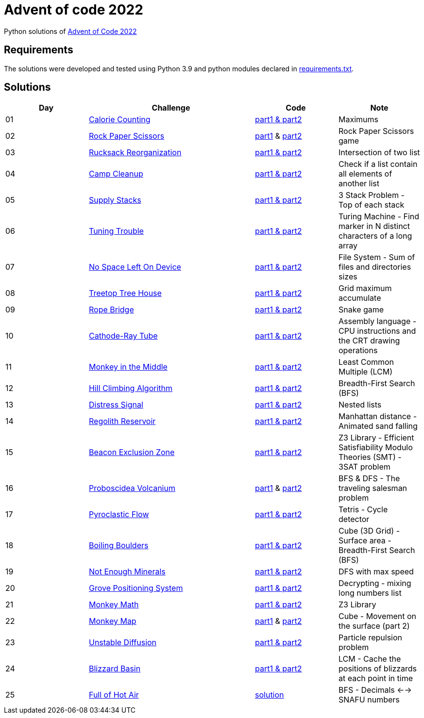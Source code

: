 = Advent of code 2022

Python solutions of link:https://adventofcode.com/2022[Advent of Code 2022]

== Requirements

The solutions were developed and tested using Python 3.9 and python modules declared in link:./requirements.txt[requirements.txt].

== Solutions

[%header, cols="1,2,1,1"]
|===
| Day | Challenge | Code | Note

| 01 | link:https://adventofcode.com/2022/day/1[Calorie Counting]                                   | link:./day-01/solution_byAccumulation.py[part1 & part2]           | Maximums 
| 02 | link:https://adventofcode.com/2022/day/2[Rock Paper Scissors]                                | link:./day-02/part1.py[part1] & link:./day-02/part2.py[part2]     | Rock Paper Scissors game
| 03 | link:https://adventofcode.com/2022/day/3[Rucksack Reorganization]                            | link:./day-03/solution.py[part1 & part2]                          | Intersection of two list
| 04 | link:https://adventofcode.com/2022/day/4[Camp Cleanup]                                       | link:./day-04/solution.py[part1 & part2]                          | Check if a list contain all elements of another list
| 05 | link:https://adventofcode.com/2022/day/5[Supply Stacks]                                      | link:./day-05/solution_numbers_from_input.py[part1 & part2]       | 3 Stack Problem - Top of each stack
| 06 | link:https://adventofcode.com/2022/day/6[Tuning Trouble]                                     | link:./day-06/solution_slices.py[part1 & part2]                   | Turing Machine - Find marker in N distinct characters of a long array 
| 07 | link:https://adventofcode.com/2022/day/7[No Space Left On Device]                            | link:./day-07/solution.py[part1 & part2]                          | File System - Sum of files and directories sizes
| 08 | link:https://adventofcode.com/2022/day/8[Treetop Tree House]                                 | link:./day-08/solution.py[part1 & part2]                          | Grid maximum accumulate
| 09 | link:https://adventofcode.com/2022/day/9[Rope Bridge]                                        | link:./day-09/solution.py[part1 & part2]                          | Snake game
| 10 | link:https://adventofcode.com/2022/day/10[Cathode-Ray Tube]                                  | link:./day-10/solution.py[part1 & part2]                          | Assembly language - CPU instructions and the CRT drawing operations
| 11 | link:https://adventofcode.com/2022/day/11[Monkey in the Middle]                              | link:./day-11/solution.py[part1 & part2]                          | Least Common Multiple (LCM)
| 12 | link:https://adventofcode.com/2022/day/12[Hill Climbing Algorithm]                           | link:./day-12/solution.py[part1 & part2]                          | Breadth-First Search (BFS)
| 13 | link:https://adventofcode.com/2022/day/13[Distress Signal]                                   | link:./day-13/solution.py[part1 & part2]                          | Nested lists
| 14 | link:https://adventofcode.com/2022/day/14[Regolith Reservoir]                                | link:./day-14/solution.py[part1 & part2]                          | Manhattan distance - Animated sand falling
| 15 | link:https://adventofcode.com/2022/day/15[Beacon Exclusion Zone]                             | link:./day-15/solution.py[part1 & part2]                          | Z3 Library - Efficient Satisfiability Modulo Theories (SMT) - 3SAT problem 
| 16 | link:https://adventofcode.com/2022/day/16[Proboscidea Volcanium]                             | link:./day-16/part1.py[part1] & link:./day-16/part2.py[part2]     | BFS & DFS - The traveling salesman problem
| 17 | link:https://adventofcode.com/2022/day/17[Pyroclastic Flow]                                  | link:./day-17/solution_pointers.py[part1 & part2]                 | Tetris - Cycle detector
| 18 | link:https://adventofcode.com/2022/day/18[Boiling Boulders]                                  | link:./day-18/solution.py[part1 & part2]                          | Cube (3D Grid) - Surface area - Breadth-First Search (BFS)
| 19 | link:https://adventofcode.com/2022/day/19[Not Enough Minerals]                               | link:./day-19/solution_recursive.py[part1 & part2]                | DFS with max speed
| 20 | link:https://adventofcode.com/2022/day/20[Grove Positioning System]                          | link:./day-20/solution_index.py[part1 & part2]                    | Decrypting - mixing long numbers list
| 21 | link:https://adventofcode.com/2022/day/21[Monkey Math]                                       | link:./day-21/solution.py[part1 & part2]                          | Z3 Library
| 22 | link:https://adventofcode.com/2022/day/22[Monkey Map]                                        | link:./day-22/part1.py[part1] & link:./day-22/part2.py[part2]     | Cube - Movement on the surface (part 2) 
| 23 | link:https://adventofcode.com/2022/day/23[Unstable Diffusion]                                | link:./day-23/solution.py[part1 & part2]                          | Particle repulsion problem 
| 24 | link:https://adventofcode.com/2022/day/24[Blizzard Basin]                                    | link:./day-24/solution.py[part1 & part2]                          | LCM - Cache the positions of blizzards at each point in time
| 25 | link:https://adventofcode.com/2022/day/25[Full of Hot Air]                                   | link:./day-25/solution_bfs.py[solution]                           | BFS - Decimals <--> SNAFU numbers

|===
